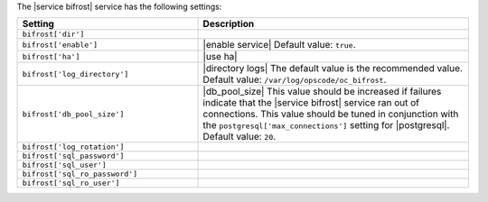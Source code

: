 .. The contents of this file are included in multiple topics.
.. This file should not be changed in a way that hinders its ability to appear in multiple documentation sets.

The |service bifrost| service has the following settings:

.. list-table::
   :widths: 200 300
   :header-rows: 1

   * - Setting
     - Description
   * - ``bifrost['dir']``
     - 
   * - ``bifrost['enable']``
     - |enable service| Default value: ``true``.
   * - ``bifrost['ha']``
     - |use ha|
   * - ``bifrost['log_directory']``
     - |directory logs| The default value is the recommended value. Default value: ``/var/log/opscode/oc_bifrost``.
   * - ``bifrost['db_pool_size']``
     - |db_pool_size| This value should be increased if failures indicate that the |service bifrost| service ran out of connections. This value should be tuned in conjunction with the ``postgresql['max_connections']`` setting for |postgresql|. Default value: ``20``.
   * - ``bifrost['log_rotation']``
     - 
   * - ``bifrost['sql_password']``
     - 
   * - ``bifrost['sql_user']``
     - 
   * - ``bifrost['sql_ro_password']``
     - 
   * - ``bifrost['sql_ro_user']``
     - 